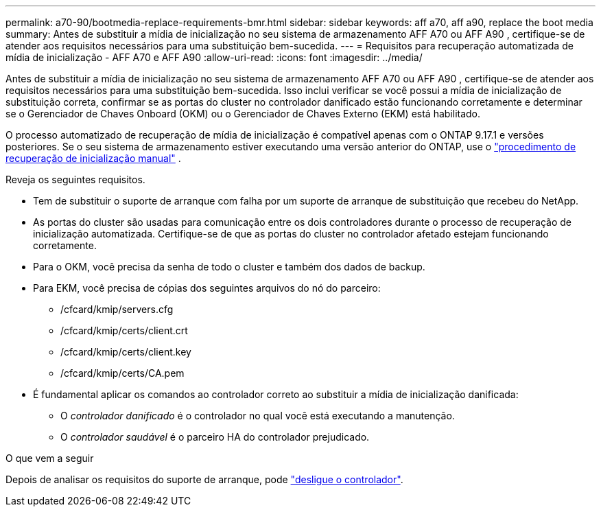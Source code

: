 ---
permalink: a70-90/bootmedia-replace-requirements-bmr.html 
sidebar: sidebar 
keywords: aff a70, aff a90, replace the boot media 
summary: Antes de substituir a mídia de inicialização no seu sistema de armazenamento AFF A70 ou AFF A90 , certifique-se de atender aos requisitos necessários para uma substituição bem-sucedida. 
---
= Requisitos para recuperação automatizada de mídia de inicialização - AFF A70 e AFF A90
:allow-uri-read: 
:icons: font
:imagesdir: ../media/


[role="lead"]
Antes de substituir a mídia de inicialização no seu sistema de armazenamento AFF A70 ou AFF A90 , certifique-se de atender aos requisitos necessários para uma substituição bem-sucedida. Isso inclui verificar se você possui a mídia de inicialização de substituição correta, confirmar se as portas do cluster no controlador danificado estão funcionando corretamente e determinar se o Gerenciador de Chaves Onboard (OKM) ou o Gerenciador de Chaves Externo (EKM) está habilitado.

O processo automatizado de recuperação de mídia de inicialização é compatível apenas com o ONTAP 9.17.1 e versões posteriores. Se o seu sistema de armazenamento estiver executando uma versão anterior do ONTAP, use o link:bootmedia-replace-workflow.html["procedimento de recuperação de inicialização manual"] .

Reveja os seguintes requisitos.

* Tem de substituir o suporte de arranque com falha por um suporte de arranque de substituição que recebeu do NetApp.
* As portas do cluster são usadas para comunicação entre os dois controladores durante o processo de recuperação de inicialização automatizada. Certifique-se de que as portas do cluster no controlador afetado estejam funcionando corretamente.
* Para o OKM, você precisa da senha de todo o cluster e também dos dados de backup.
* Para EKM, você precisa de cópias dos seguintes arquivos do nó do parceiro:
+
** /cfcard/kmip/servers.cfg
** /cfcard/kmip/certs/client.crt
** /cfcard/kmip/certs/client.key
** /cfcard/kmip/certs/CA.pem


* É fundamental aplicar os comandos ao controlador correto ao substituir a mídia de inicialização danificada:
+
** O _controlador danificado_ é o controlador no qual você está executando a manutenção.
** O _controlador saudável_ é o parceiro HA do controlador prejudicado.




.O que vem a seguir
Depois de analisar os requisitos do suporte de arranque, pode link:bootmedia-shutdown-bmr.html["desligue o controlador"].
